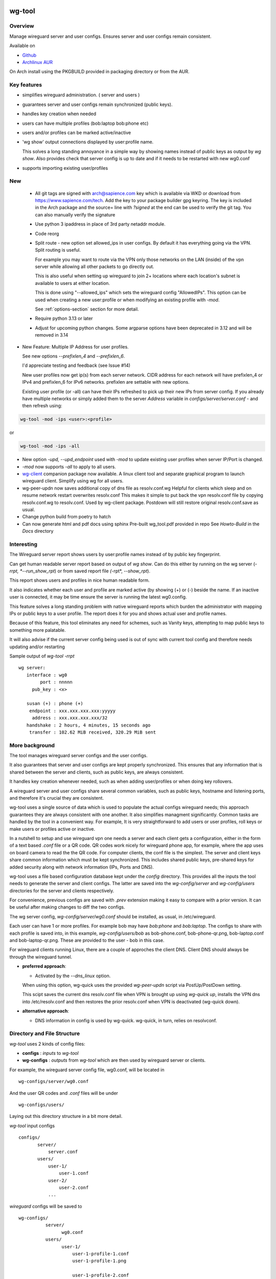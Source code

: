.. SPDX-License-Identifier: MIT

#######
wg-tool
#######

Overview
========

Manage wireguard server and user configs. Ensures server and user configs remain consistent.

Available on 

* `Github`_
* `Archlinux AUR`_

On Arch install using the PKGBUILD provided in packaging directory or from the AUR.

Key features
============

* simplifies wireguard administration. ( server and users )
* guarantees server and user configs remain synchronized (public keys).
* handles key creation when needed
* users can have multiple profiles (bob:laptop bob:phone etc)
* users and/or profiles can be marked active/inactive 
* 'wg show' output connections displayed by user:profile name.

  This solves a long standing annoyance in a simple way by showing names 
  instead of public keys as output by *wg show*.
  Also provides check that server config is up to date and if it needs to be
  restarted with new wg0.conf
* supports importing existing user/profiles

New
===

 * All git tags are signed with arch@sapience.com key which is available via WKD
   or download from https://www.sapience.com/tech. Add the key to your package builder gpg keyring.
   The key is included in the Arch package and the source= line with *?signed* at the end can be used
   to verify the git tag.  You can also manually verify the signature

 * Use python 3 ipaddress in place of 3rd party netaddr module.

 * Code reorg

 * Split route - new option set allowed_ips in user configs. By default it has 
   everything going via the VPN.  Split routing is useful. 
   
   For example you may want to route via the VPN only those networks on the LAN (inside) 
   of the vpn server while allowing all other packets to go directly out.  
   
   This is also useful when setting up wireguard to join 2+ locations where each 
   location's subnet is available to users at either location. 
   
   This is done using "--allowed_ips" which sets the wireguard config "AllowedIPs". 
   This option can be used when creating a new user:profile or when modifying 
   an existing profile with *-mod*.  
   
   See :ref:`options-section` section for more detail.

 * Require python 3.13 or later

 * Adjust for upcoming python changes.
   Some argparse options have been deprecated in 3.12 and will be removed in 3.14

* New Feature: Multiple IP Address for user profiles.

  See new options *--prefixlen_4* and *--prefixlen_6*.

  I'd appreciate testing and feedback (see Issue #14)

  New user profiles now get ip(s) from each server network. 
  CIDR address for each network will have prefixlen_4 or IPv4 and prefixlen_6 for IPv6 networks.
  prefixlen are settable with new options.
   
  Existing user profile (or -all) can have their IPs refreshed to pick up their new IPs from
  server config. If you already have multiple networks or simply added them to the 
  server *Address* variable in *configs/server/server.conf* - and then refresh using:

.. code-block:: bash

   wg-tool -mod -ips <user>:<profile>

or

.. code-block:: bash

   wg-tool -mod -ips -all
.. 

* New option *-upd, --upd_endpoint* used with *-mod* to update existing user profiles when server
  IP/Port is changed.

* *-mod* now supports *-all* to apply to all users.

* `wg-client`_ companion package now available. A linux client tool and separate graphical 
  program to launch wireguard client. Simplify using wg for all users.

* wg-peer-updn now saves additional copy of dns file as resolv.conf.wg
  Helpful for clients which sleep and on resume network restart overwrites resolv.conf
  This makes it simple to put back the vpn resolv.conf file by
  copying resolv.conf.wg to resolv.conf.  Used by wg-client package.
  Postdown will still restore original resolv.conf.save as usual.

* Change python build from poetry to hatch

* Can now generate html and pdf docs using sphinx
  Pre-built wg_tool.pdf provided in repo
  See *Howto-Build* in the *Docs* directory

Interesting
===========

The Wireguard server report shows users by user:profile names
instead of by public key fingerprint.

Can get human readable server report based on output of *wg show*.
Can do this either by running on the wg server (*-rrpt, *--run_show_rpt*) 
or from saved report file *(*-rpt*, *--show_rpt*).

This report shows users and profiles in nice human readable form.

It also indicates whether each user and profile are marked active 
(by showing (+) or (-) beside the name. If an inactive user 
is connected, it may be time ensure the server is running the latest wg0.config.

This feature solves a long standing problem with native wireguard reports which 
burden the administrator with mapping IPs or public keys to a user profile. 
The report does it for you and shows actual user and profile names.

Because of this feature, this tool eliminates any need for schemes, 
such as Vanity keys, attempting to map public keys to something more palatable.

It will also advise if the current server config being used is out of 
sync with current tool config and therefore needs updating and/or restarting

Sample output of *wg-tool -rrpt* ::

    wg server:
       interface : wg0
            port : nnnnn
         pub_key : <x>

       susan (+) : phone (+)
        endpoint : xxx.xxx.xxx.xxx:yyyyy
         address : xxx.xxx.xxx.xxx/32
       handshake : 2 hours, 4 minutes, 15 seconds ago
        transfer : 102.62 MiB received, 320.29 MiB sent

More background
===============

The tool manages wireguard server configs and the user configs.

It also guarantees that server and user configs are kept properly synchronized.
This ensures that any information that is shared between the server and clients,
such as public keys, are always consistent.

It handles key creation whenever needed, such as when adding user/profiles or 
when doing key rollovers.

A wireguard server and user configs share several common variables, such as public keys, 
hostname and listening ports, and therefore it's crucial they are consistent.

wg-tool uses a single source of data which is used to populate the actual 
configs wireguard needs; this approach  guarantees they are always consistent
with one another. It also simplifies managment significantly. Common tasks are
handled by the tool in a convenient way. For example, It is very 
straightforward to add users or user profiles, roll keys or make users or profiles
active or inactive.

In a nutshell to setup and use wireguard vpn one needs a server and each client 
gets a configuration, either in the form of a text based *.conf* file or
a QR code. QR codes work nicely for wireguard phone app, for example, where the 
app uses on board camera to read the the QR code. For computer clients, the conf file 
is the simplest. The server and client keys share common information which must be kept
synchronized. This includes shared public keys, pre-shared keys for added security
along with network information (IPs, Ports and DNS).

wg-tool uses a file based configuration database kept under the *config* directory.
This provides all the inputs the tool needs to generate the server and client configs.
The latter are saved into the *wg-config/server* and *wg-config/users* directories 
for the server and clients respectively.

For convenience, previous configs are saved with *.prev* extension making it easy
to compare with a prior version. It can be useful after making changes to
diff the two configs.

The wg server config, *wg-config/server/wg0.conf* should be installed, as usual, 
in /etc/wireguard. 

Each user can have 1 or more profiles. For example bob may have *bob:phone* and 
*bob:laptop*.  The configs to share with each profile is saved into, in this example,
*wg-config/users/bob* as bob-phone.conf, bob-phone-qr.png, bob-laptop.conf and bob-laptop-qr.png.
These are provided to the user - bob in this case.

For wireguard clients running Linux, there are a couple of approches the client DNS. Client DNS should
always be through the wireguard tunnel.

* **preferred approach**:

  * Activated by the *--dns_linux* option. 
    
  When using this option, wg-quick uses the provided *wg-peer-updn* script via PostUp/PostDown setting. 
    
  This scipt saves the current dns resolv.conf file when VPN is brought up using *wg-quick up*, 
  installs the VPN dns into /etc/resolv.conf and then restores the prior resolv.conf when VPN is 
  deactivated (wg-quick down).

* **alternative approach**:

  * DNS information in config is used by wg-quick. wg-quick, in turn, relies on resolvconf.

Directory and File Structure
============================

*wg-tool* uses 2 kinds of config files:

* **configs** :  *inputs* to *wg-tool* 
* **wg-configs** : *outputs* from *wg-tool* which are then used by wireguard server or clients.


For example, the wireguard server config file, wg0.conf, will be located 
in ::

    wg-configs/server/wg0.conf

And the user QR codes and *.conf* files will be under ::

    wg-configs/users/

Laying out this directory structure in a bit more detail.

*wg-tool* input configs ::

    configs/
           server/
               server.conf
           users/
               user-1/
                   user-1.conf
               user-2/
                   user-2.conf
               ... 

*wireguard* configs will be saved to ::

    wg-configs/
              server/
                    wg0.conf
              users/
                    user-1/
                        user-1-profile-1.conf
                        user-1-profile-1.png
  
                        user-1-profile-2.conf
                        user-1-profile-2.png
                        ...
                    user-2/
                        user-2-profile-1.conf
                        user-2-profile-1.png
  
                        user-2-profile-2.conf
                        user-2-profile-2.png
                    

Each of the files is actually a symlink to the real file which is kept under 
a *db* directory at the same level as the symlinks. 

This allows us to keep history of every config as far back as we choose. There are options
to choose the amount of history to keep for configs and separately for wg-configs. 
The default, in addition to current values, is to keep 5 additional configs 
and 3 wg-configs.

Whenever a config file is changed the previous version is made available 
as a symlink named *xxx.prev*. This allows for straightforward comparisons and makes it easy
to revert if that were ever needed; though it is pretty unlikely to ever be
the case. 

Each user can have multiple profiles - each profile provides separate
access to the vpn. As an example, user *jane* may have a *phone* profile and 
a *laptop* profile. Each profile will provide the wireguard .conf file along 
with an image file of its QR code. These 2 files provide the 
standard wireguard configs for users.

Aside from the QR image files, all text files are in standard TOML format.

###############
Getting Started
###############

Using wg-tool for first time
============================

There are 2 ways to get started; either create a new suite of users/profiles or 
import existing wireguard user.conf files.  You can add users or new profiles for existing users
at any time. This is very easy and explained below using the *--add_user* option.
You can also import a user at any time, though it's primarily useful when first
setting up wg-tool.

If you already have wireguard running then importing is the simplest and best way to proceed.
If you're starting from scratch then wg-tool will create new users and profiles for you.

Either way it's pretty straightforward.

Step 1 - Create Server Config
-----------------------------

In either case the first step is to create a valid server config file.
The best way to do that is to run::

        wg-tool --init
 or
        wg-tool --work_dir=xxx --init

By default, when initializing,  work_dir will be */etc/wireguard/wg-tool* if it exists and with 
appropriate access permission (i.e. root), otherwise the current directory *./*.

This creates a template in: *configs/server/server.conf*.

This file must be edited and changed to reflect your own network settings etc.
These are all wireguard standard fields. 

The key fields to edit are:

* Address  

  This is the internal wg cidr mask on the server IP addresses (IPv4 and IPv6).  
  N.B. If you prefer user:profile get IPv6 then put it first in the list.

* Hostname and ListenPort  

  wg server hostname as seen from internet and port chosen 

* Hostname_Int ListenPort_Int  

  wg server hostname and port as seen on internal network.   
  Useful for testing wg while inside the network.
  Client configs created with the *-int* option of **wg-tool** will use this internal server:port.

* PrivateKey, PublicKey  

  If you have exsiting wg server, change these to your current keys.  
  If not they are freshly generated by --init. and can be safely used.

* PostUp PostDown  

  If you want to use the nftables provided by wg-tool - just copy postup.nft from the scripts directory.
  Change the 3 network variables at top for your setup.

* DNS   

  List of dns servers to be used by wg - typical VPN setup uses internal network DNS 

postup.nft
^^^^^^^^^^

The nftables sample script, scripts/postup.nft, should be copied to 
/etc/wireguard/scripts.

Remember to edit the network variables at the top of the *postup.nft* script to match your network.
One common case  is to provide users with access to internet as well as to the internal network. 
The system border firewall must forward vpn traffic to the wireguard server which running on 
inside protected by the firewall.

The *postup.nft* script provides access to the internet and lan provided the wireguard server 
host has that access.  
If the wg server is in the DMZ then it probably only has access to DMZ net and internet. 

Before deploying the *postup.nft* script, edit the 3 variables at the top for your own 
server setup:

* vpn_net  

  this cidr block must match whats in the server config

* lan_ip lan_iface  

  IP and interface of wireguard server

Remember to allow forwarding on the wireguard server, to ensure VPN traffic 
is permitted to go to the LAN::

        sysctl -w net.ipv4.ip_forward=1

to keep this on reboot add to */etc/sysctl.d/sysctl.conf* (or other filename)::

        net.ipv4.ip_forward = 1

The list of active users is managed in the *server.conf* file.
This is generated and updated by wg-tool. The tool provides options to add and remove
users from the active list. If a user is markewd inactive, none of their profiles will be in server
wg0.conf. If a user is active then only their active profiles will be provided to wg0.conf

Each user config has its own list active profiles.  It too is managed by the tool. 

N.B. the active users and active profiles lists, only affect whether they are included
in the server wg0.conf file. No user or profile is removed when a user and/or profile
is marked inactive.

Step 2 - import and/or add users and profiles
---------------------------------------------

Now that the server config is ready, we can add users and their profiles.

Each user can have 1 or more profiles.  Each user's data, including all
their profile info, in kept in a single config file.
It also tracks the list of active profiles.

If a profile is active, it will be put in wireguards wg0.conf server config,
otherwise it won't.

Wireguard QR codes and .conf files are always created for every user/profile
regardless of whether it is active or not.

Since each user has their own namespace, profile names can be same for different users.

Adding new users and profiles
=============================

Users and profiles can be created at any time. They can be created in bulk 
or one user at a time. For example this command::

        wg-tool --add_user bob:phone,desk,ipad jane:phone,laptop

creates 2 users. *bob* gets 3 profiles : phone, desk and ipad while 
*jane* gets 2 profiles: phone and laptop.

If you don't provide a profile name, the default profile name is *main*.

At this point you should now have server config supporting these 5 user profiles
and the corresponding wireguard QR codes and .conf files under wg-configs/users

You can get list of all users and their profiles ::

        wg-tool --list_users

The (+) or (-) after a user or profile name indicates active or inactive.

Importing existing users and profiles

The tool can import 1 user:profile at a time. This is done using::

        wg-tool --import_user <user.conf> user_name:profile_name

where <user.conf> is the standard wireguard conf file (the text version of the
QR code). And the user_name and profile_name are what you want them to be known 
as now.  

What worked for me was to copy all those existing wireguard user.conf files 
into ./old/ and then make a little shell script like the sample scripts/import_users.
Script just imports each profile 1 at a time.

Then run the shell script. End result should be working wg0.conf
functionally identical to what you currently have. In addition
a new set of user-profile.conf and associated qr codes. All found in
*wg-configs/*

As above you may want to see a list of users/profiles::

        wg-tool --list_users

And compare a user profile conf or 2 with existing ones - QR codes will be different, but contain the
same information. You can check this for bob's laptop QR by doing this::

    zbarimg wg-configs/users/bob/bob-laptop-qr.png

which is available in the zbar package. It should match the corresponding user.conf file 
in *wg-configs/users/bob/bob-laptop.conf*


Managing Users/Profiles 
=======================

I recommend avoiding manually editing any config files, but if you do for some reason, 
then run *wg-tool* with no arguments. It will detect the changes and update *wg-configs*.

Pretty much everything you need to do should be available using wg-tool::

        wg-tool --help

gives list of options.

 .. _options-section:

Options
-------

Many options take user/profiles as additional input. 
users/profiles are to be given on command line ::

    user
 or
    user:prof
 or
    user_1:prof_1,prof_2 user2 user_3:laptop,tablet

Summary of available options:

**Positional arguments**:  

* users  : user_1[:prof1,prof2,...] user_2[:prof_1,prof_2]

**Options**:

* (*-h, --help*)

  Show this help message and exit

* (*-i, --init*)

  Initialize and creat server config template. 
  Please edit to match your server settings.

* (*wkd, --work_dir <dirname>*)

  Set working directory.  
  This is is the directory holding all configs.

  By default: 

  + when used with *--init*, work_dir will be */etc/wireguard/wg-tool* if the directory exists and 
    with appropriate access permission (i.e. root), otherwise the current directory *./*.

  + if not initializing, then, with access permission,  */etc/wireguard/wg-tool/* will be 
    the work_dir if there is a *config* dir in it, otherwise it is set to current dir *./*.

* (*-add, --add_users*)

  Add user(s) and/or user profiles user:prof1,prof2,...

* (*-aips, --allowed_ips*)

   Set the cidr blocks which will be routed through the vpn. The default is all ips
   given by:

   *0.0.0.0/0,::/0*

   Provide a comma separated list of CIDRs or the string *default* to use the 
   default value where all ips are routed through wireguard.

   The current setting can be viewed by detailed user listing:

   wg-tool -l -det [user:prof]


* (*-mod, --mod_users*)

  Modify existing user:profile(s).  Use with *-dnsrch*, *-dnslin*, *-aips* and *upd*
  Can apply to all users/profiles via the *-all* option.

* (*-pfxlen_4, --prefixlen_4*)

  User profiles now get IP Addresses(es) from each server network. Each address
  is a block with cidr prefixlen_4. Defaults to 32 which means 1 IP address.
  e.g. if set to 30 then would get a block of 4 x.x.x.x/30

* (*-pfxlen_5, --prefixlen_5*)

  Similar to --prefixlen_4 but for ipv6. Default is 128

* (*upd, --upd_endpoint*)

  Use with *-mod*
  Ensure user/profile is using current server endpoint.  Add *-int*
  if want to use internal hostname/port.

  For example if the server IP changes, then you can update existing user/profiles with

  wg-tool -mod -upd -all

* (*-dnsrch, --dns_search*)

  Use with *-mod*

  Adds the list DNS_SEARCH from server config to client DNS search list.
  DNS_SEARCH in server.conf should contain a list of dns domains for dns search and 
  Use together with *-add* for new user:profile or with *-mod* with existing profile.

* (*-dnslin, --dns_linux*)

  Use with *-mod*

  For a Linux client, provide support for managing the dns resolv.conf file.
  What this does is save existing one, install the wireguard dns version and 
  then restore original on exit.
  Use together with *-add* for new user:profile or with *-mod* with existing profile.

  To bring up wireguard as a linux client one uses ::

        wg-quick up <user-prof.conf> 
        wg-quick down <user-prof.conf> 

  This will then use the wireguard DNS while running and restore previous dns on exit.

  To add dns search and use dns_linux on existing user profile. First update the 
  server config by editing *configs/server/server.conf* and add list of seach domains ::

        DNS_SEARCH = ['sales.example.com', 'example.com']

  then ::

        wg-tool -mod -dnsrch -dns_linux bob:laptop

  By default wg-quick uses resolvconf to manage dns resolv.conf.  If you prefer, or dont use resolvconf
  then use this option. But only with Linux - it will not work for other clients (Android, iOS, etc)

  With this option the usual DNS rows in in the conf file are replaced with PostUp and PostDown.  
  PostUp saves existing resolv.conf, and installs the one needed by wireguard.
  PostDown restores the original saved resolv.conf.

  To use this the script *wg-peer-updn*, available in the *scripts* directory must be
  in /etc/wireguard/scripts for the client. 

  The installer for the wg_tool package installs the script - but clients without this
  package should be provided both the user-profile.conf as well as the supporting 
  script *wg-peer-updn*. 

* (*-int, --int_serv*)

  With --add_users uses internal wireguard server

* (*-uuk, --upd_user_keys*)

  Generate new set of keys for existing user(s).
  This is public and private key pair along with new pre-shared key.

* (*-usk, --upd_serv_keys*)

  Generate new pair of server keys.
  NB This affects all users as they all use the server public key.

* (*-all, --all_users*)

  Some opts (e.g. upd_user_keys) may apply to all users/profiles when this is turned on.

* (*-act, --active*)

  Mark one or more users or user[:profile, profile...] active

* (*-inact, --inactive*)

  Mark one or more users or user[:profile, profile...] inactive

* (*-imp, --import_user <file>*)

  Import a standard wg user conf file into the spcified user_name:profile_name
  This is for one single user:profile

* (*-keep, --keep_hist <num>*)

  How much config history to keep (default 5)

* (*-keep_wg, --keep_hist_wg <num>*)

  How much wg-config history to keep (default 3)

* (*-sop, --save_opts*)

  Together with --keep_hist and/or --keep_hist_wg
  to save these values as new defaults.

* (*-fp, --file_perms*)

  Ensure all files have appropriately restricted permissions

* (*-rrpt, --run_show_rpt*)

  Run "wg show" and generate report of users, profiles.
  Also checks for consistency with current settings.

* (*-rpt, --show_rpt <file>*)

  Same as *-rrpt* only reads file containing the output of *wg show*
  If file is name *stdin*, then it reads from stdin.

* (*-l, --list_users*)

  Summary of users/profiles - sorted by user.

* (*-det, --details*)

  Adds more detail to *-l* and *-rrpt*.
  For *-l* report will also include details about each profile.
  For *-rrpt* report will show all user:profiles known to running server, not just
  those for which it has a recent connection. 

* (*-v, --verb*)

  Adds more verbose output.

* (*-V, --version*)

  Display current version

Note on MTU
-----------

I came across one hotel wifi, that while the vpn worked fine to provide internet access, I found
that for my laptop to be able to also 'ssh internal-host' it would hang::

  ssh -v <host> 

hangs right after this is logged::

    expecting SSH2_MSG_KEX_ECDH_REPLY

The *fix* was to set the MTU from 1500 down to 1400 on my laptop while at that hotel. 
The internet access continued to work fine, but this fixed whatever was a problem for ssh;
so now 'ssh internal-host' worked as usual. 
  
I have only had to change MTU setting at one location, but I mention it here in case 
anyone else comes across this.


Key Rollover
==============

wg-tool makes key rollover particularly simple - at least as far as updating keys
and regenerating user and/or server configs with the new keys. 

Distribution of the updated config/QR code to each user is not addressed by the tool.
Continue to use existing methods - encyrpted email, in person display of QR code etc. ...

Its equally simple to update keys on a per user basis as well - just specify them on
command line. 

To roll the server keys run:

.. code-block:: bash

        wg-tool --upd_serv_keys

This will also update all user profiles with the server's new public key.

To roll all user keys run:

.. code-block:: bash

        wg-tool --upd_user_keys

or as usual you can specify which profiles to generate the new keys for.

.. code-block:: bash

        wg-tool --upd_user_keys  [user:prof1,prof2 user2 ..]

As usual, a change to any user profiles will generate new server wg0.conf file
reflecting whaterver change was made.


########
Appendix
########

Notes
=====

* Config changes are tracked by modification times.  

  For existing user/profiles without a saved value of *mod_time*, 
  the last change date-time of the config file is used and saved.
  These mod times are displayed when using *-l* and *-l -det* options.

2022-12
-------

* Stronger file access permissions to protect private data in configs.

* Changes to work_dir.

  Backward compatible with previous version.
  Now prefers to use */etc/wireguard/wg-tool* if possible, otherwise 
  falls back to current directory.

2022-11
-------

See `Options`_ or for more detail.

* (*-dnsrch, --dns_search*)  

  Adds the list DNS_SEARCH from server config to client DNS search list.  
  DNS_SEARCH in server.conf should contain a list of dns domains for dns search.  
  Use together with *-add* for new user:profile or with *-mod* with existing profile.

* (*-dnslin, --dns_linux*)  

  For a Linux client, provide support for managing the dns resolv.conf file.
  What this does is save existing one, install the wireguard dns version and 
  then restore original on exit.
  Use together with *-add* for new user:profile or with *-mod* with existing profile.


Install
=======

While it is simplest to install from a package manager, manual 
installs are done as folllow:

First clone the repo :

.. code-block:: bash

   git clone https://github.com/gene-git/wg_tool

Then install to local directory.
When running as non-root then set root_dest to a user writable directory.

.. code:: bash

    rm -f dist/*
    /usr/bin/python -m build --wheel --no-isolation
    root_dest="/"
    ./scripts/do-install $root_dest

Dependencies
------------

**Run Time** :

  * python (3.13 or later)
  * wireguard-tools
  * nftables (for wireguard server postup.nft)
  * netaddr (aka python-netaddr )
  * python-qrcode
  * tomli_w (aka python-tomli_w )

**Building Package**:

  * git
  * hatch (aka python-hatch)
  * wheel (aka python-wheel)
  * build (aka python-build)
  * installer (aka python-installer)
  * rsync

Philosophy
----------

We follow the *live at head commit* philosophy. This means we recommend using the
latest commit on git master branch. 

This approach is also taken by Google [1]_ [2]_.

License
========

Created by Gene C. and licensed under the terms of the MIT license.

 * SPDX-License-Identifier: MIT
 * SPDX-FileCopyrightText: © 2022-present  Gene C <arch@sapience.com>

.. _Github: https://github.com/gene-git/wg_tool
.. _Archlinux AUR: https://aur.archlinux.org/packages/wg_tool
.. _wg-client: https://github.com/gene-git/wg-client

.. [1] https://github.com/google/googletest  
.. [2] https://abseil.io/about/philosophy#upgrade-support


